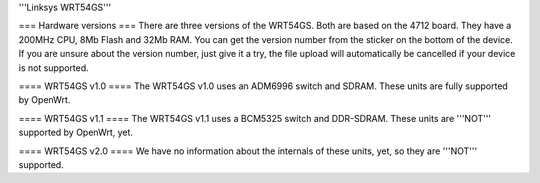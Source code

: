 '''Linksys WRT54GS'''

=== Hardware versions ===
There are three versions of the WRT54GS. Both are based on the 4712 board. They have a 200MHz CPU, 8Mb Flash and 32Mb RAM. You can get the version number from the sticker on the bottom of the device. If you are unsure about the version number, just give it a try, the file upload will automatically be cancelled if your device is not supported.

==== WRT54GS v1.0 ====
The WRT54GS v1.0 uses an ADM6996 switch and SDRAM. These units are fully supported by OpenWrt.

==== WRT54GS v1.1 ====
The WRT54GS v1.1 uses a BCM5325 switch and DDR-SDRAM. These units are '''NOT''' supported by OpenWrt, yet.

==== WRT54GS v2.0 ====
We have no information about the internals of these units, yet, so they are '''NOT''' supported.

